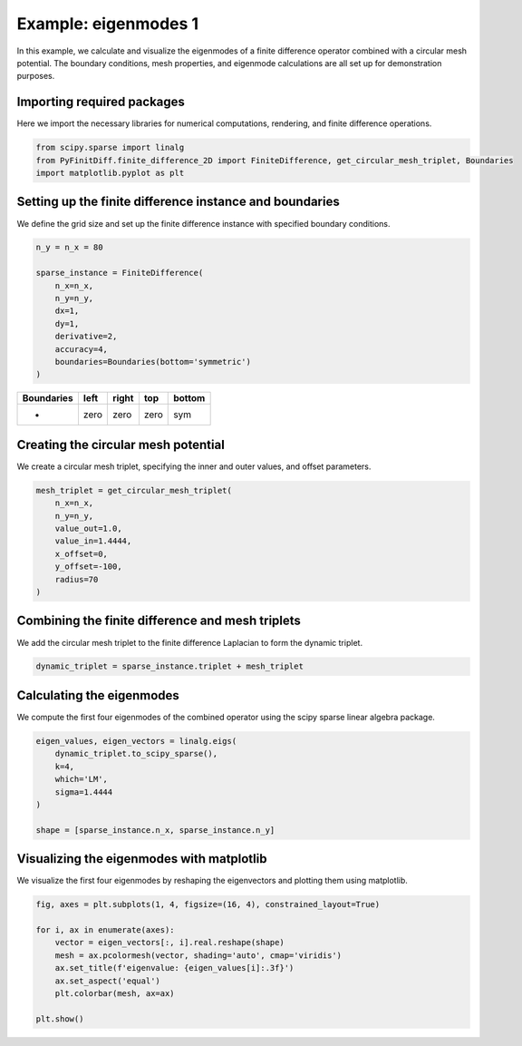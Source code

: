 
.. DO NOT EDIT.
.. THIS FILE WAS AUTOMATICALLY GENERATED BY SPHINX-GALLERY.
.. TO MAKE CHANGES, EDIT THE SOURCE PYTHON FILE:
.. "gallery/eigenmodes_2d/example_1.py"
.. LINE NUMBERS ARE GIVEN BELOW.

.. only:: html

    .. note::
        :class: sphx-glr-download-link-note

        :ref:`Go to the end <sphx_glr_download_gallery_eigenmodes_2d_example_1.py>`
        to download the full example code

.. rst-class:: sphx-glr-example-title

.. _sphx_glr_gallery_eigenmodes_2d_example_1.py:


Example: eigenmodes 1
======================

In this example, we calculate and visualize the eigenmodes of a finite difference operator combined
with a circular mesh potential. The boundary conditions, mesh properties, and eigenmode calculations
are all set up for demonstration purposes.

.. GENERATED FROM PYTHON SOURCE LINES 11-14

Importing required packages
---------------------------
Here we import the necessary libraries for numerical computations, rendering, and finite difference operations.

.. GENERATED FROM PYTHON SOURCE LINES 14-19

.. code-block:: python3


    from scipy.sparse import linalg
    from PyFinitDiff.finite_difference_2D import FiniteDifference, get_circular_mesh_triplet, Boundaries
    import matplotlib.pyplot as plt








.. GENERATED FROM PYTHON SOURCE LINES 20-23

Setting up the finite difference instance and boundaries
---------------------------------------------------------
We define the grid size and set up the finite difference instance with specified boundary conditions.

.. GENERATED FROM PYTHON SOURCE LINES 23-36

.. code-block:: python3


    n_y = n_x = 80

    sparse_instance = FiniteDifference(
        n_x=n_x,
        n_y=n_y,
        dx=1,
        dy=1,
        derivative=2,
        accuracy=4,
        boundaries=Boundaries(bottom='symmetric')
    )








.. GENERATED FROM PYTHON SOURCE LINES 37-42

+-------------+------------+--------------+------------+------------+
| Boundaries  |    left    |     right    |    top     |   bottom   |
+=============+============+==============+============+============+
|      -      |    zero    |     zero     |   zero     |     sym    |
+-------------+------------+--------------+------------+------------+

.. GENERATED FROM PYTHON SOURCE LINES 44-47

Creating the circular mesh potential
-------------------------------------
We create a circular mesh triplet, specifying the inner and outer values, and offset parameters.

.. GENERATED FROM PYTHON SOURCE LINES 47-58

.. code-block:: python3


    mesh_triplet = get_circular_mesh_triplet(
        n_x=n_x,
        n_y=n_y,
        value_out=1.0,
        value_in=1.4444,
        x_offset=0,
        y_offset=-100,
        radius=70
    )








.. GENERATED FROM PYTHON SOURCE LINES 59-62

Combining the finite difference and mesh triplets
--------------------------------------------------
We add the circular mesh triplet to the finite difference Laplacian to form the dynamic triplet.

.. GENERATED FROM PYTHON SOURCE LINES 62-65

.. code-block:: python3


    dynamic_triplet = sparse_instance.triplet + mesh_triplet








.. GENERATED FROM PYTHON SOURCE LINES 66-69

Calculating the eigenmodes
---------------------------
We compute the first four eigenmodes of the combined operator using the scipy sparse linear algebra package.

.. GENERATED FROM PYTHON SOURCE LINES 69-79

.. code-block:: python3


    eigen_values, eigen_vectors = linalg.eigs(
        dynamic_triplet.to_scipy_sparse(),
        k=4,
        which='LM',
        sigma=1.4444
    )

    shape = [sparse_instance.n_x, sparse_instance.n_y]








.. GENERATED FROM PYTHON SOURCE LINES 80-83

Visualizing the eigenmodes with matplotlib
-------------------------------------------
We visualize the first four eigenmodes by reshaping the eigenvectors and plotting them using matplotlib.

.. GENERATED FROM PYTHON SOURCE LINES 83-94

.. code-block:: python3


    fig, axes = plt.subplots(1, 4, figsize=(16, 4), constrained_layout=True)

    for i, ax in enumerate(axes):
        vector = eigen_vectors[:, i].real.reshape(shape)
        mesh = ax.pcolormesh(vector, shading='auto', cmap='viridis')
        ax.set_title(f'eigenvalue: {eigen_values[i]:.3f}')
        ax.set_aspect('equal')
        plt.colorbar(mesh, ax=ax)

    plt.show()



.. image-sg:: /gallery/eigenmodes_2d/images/sphx_glr_example_1_001.png
   :alt: eigenvalue: 1.438+0.000j, eigenvalue: 1.427+0.000j, eigenvalue: 1.414+0.000j, eigenvalue: 1.409+0.000j
   :srcset: /gallery/eigenmodes_2d/images/sphx_glr_example_1_001.png
   :class: sphx-glr-single-img






.. rst-class:: sphx-glr-timing

   **Total running time of the script:** (0 minutes 1.121 seconds)


.. _sphx_glr_download_gallery_eigenmodes_2d_example_1.py:

.. only:: html

  .. container:: sphx-glr-footer sphx-glr-footer-example




    .. container:: sphx-glr-download sphx-glr-download-python

      :download:`Download Python source code: example_1.py <example_1.py>`

    .. container:: sphx-glr-download sphx-glr-download-jupyter

      :download:`Download Jupyter notebook: example_1.ipynb <example_1.ipynb>`


.. only:: html

 .. rst-class:: sphx-glr-signature

    `Gallery generated by Sphinx-Gallery <https://sphinx-gallery.github.io>`_
